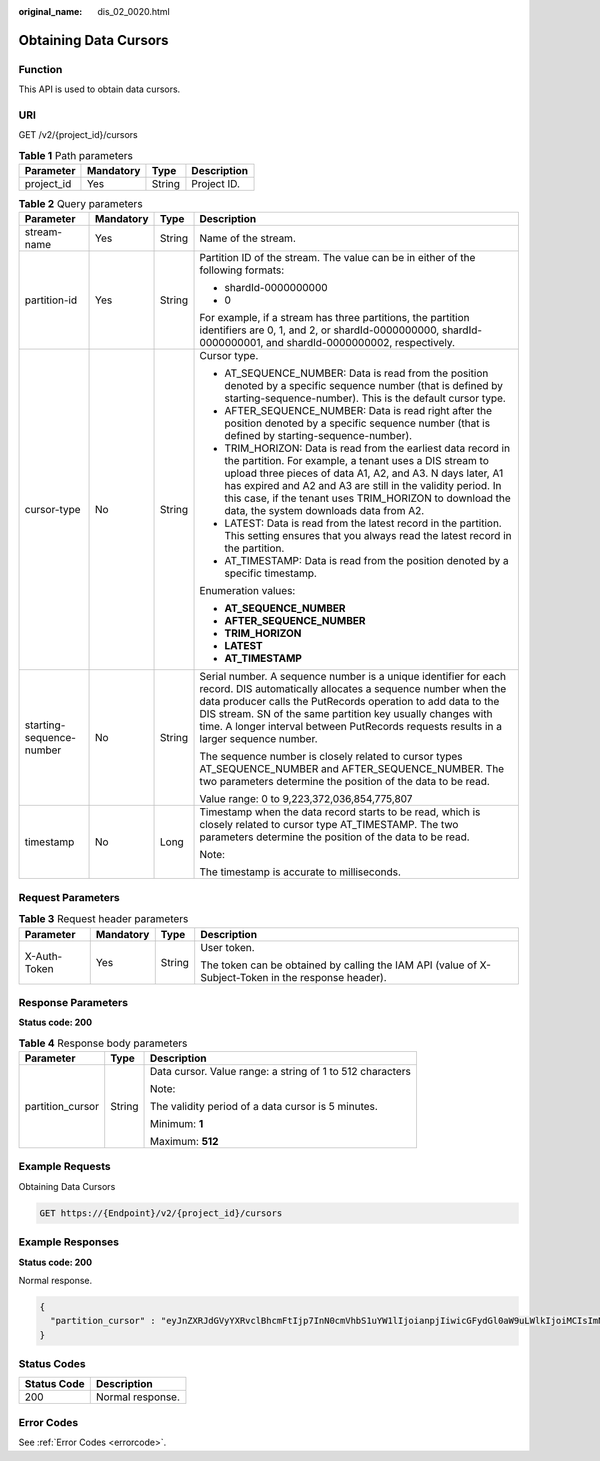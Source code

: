 :original_name: dis_02_0020.html

.. _dis_02_0020:

Obtaining Data Cursors
======================

Function
--------

This API is used to obtain data cursors.

URI
---

GET /v2/{project_id}/cursors

.. table:: **Table 1** Path parameters

   ========== ========= ====== ===========
   Parameter  Mandatory Type   Description
   ========== ========= ====== ===========
   project_id Yes       String Project ID.
   ========== ========= ====== ===========

.. table:: **Table 2** Query parameters

   +--------------------------+-----------------+-----------------+----------------------------------------------------------------------------------------------------------------------------------------------------------------------------------------------------------------------------------------------------------------------------------------------------------------------------------------------------------+
   | Parameter                | Mandatory       | Type            | Description                                                                                                                                                                                                                                                                                                                                              |
   +==========================+=================+=================+==========================================================================================================================================================================================================================================================================================================================================================+
   | stream-name              | Yes             | String          | Name of the stream.                                                                                                                                                                                                                                                                                                                                      |
   +--------------------------+-----------------+-----------------+----------------------------------------------------------------------------------------------------------------------------------------------------------------------------------------------------------------------------------------------------------------------------------------------------------------------------------------------------------+
   | partition-id             | Yes             | String          | Partition ID of the stream. The value can be in either of the following formats:                                                                                                                                                                                                                                                                         |
   |                          |                 |                 |                                                                                                                                                                                                                                                                                                                                                          |
   |                          |                 |                 | -  shardId-0000000000                                                                                                                                                                                                                                                                                                                                    |
   |                          |                 |                 |                                                                                                                                                                                                                                                                                                                                                          |
   |                          |                 |                 | -  0                                                                                                                                                                                                                                                                                                                                                     |
   |                          |                 |                 |                                                                                                                                                                                                                                                                                                                                                          |
   |                          |                 |                 | For example, if a stream has three partitions, the partition identifiers are 0, 1, and 2, or shardId-0000000000, shardId-0000000001, and shardId-0000000002, respectively.                                                                                                                                                                               |
   +--------------------------+-----------------+-----------------+----------------------------------------------------------------------------------------------------------------------------------------------------------------------------------------------------------------------------------------------------------------------------------------------------------------------------------------------------------+
   | cursor-type              | No              | String          | Cursor type.                                                                                                                                                                                                                                                                                                                                             |
   |                          |                 |                 |                                                                                                                                                                                                                                                                                                                                                          |
   |                          |                 |                 | -  AT_SEQUENCE_NUMBER: Data is read from the position denoted by a specific sequence number (that is defined by starting-sequence-number). This is the default cursor type.                                                                                                                                                                              |
   |                          |                 |                 |                                                                                                                                                                                                                                                                                                                                                          |
   |                          |                 |                 | -  AFTER_SEQUENCE_NUMBER: Data is read right after the position denoted by a specific sequence number (that is defined by starting-sequence-number).                                                                                                                                                                                                     |
   |                          |                 |                 |                                                                                                                                                                                                                                                                                                                                                          |
   |                          |                 |                 | -  TRIM_HORIZON: Data is read from the earliest data record in the partition. For example, a tenant uses a DIS stream to upload three pieces of data A1, A2, and A3. N days later, A1 has expired and A2 and A3 are still in the validity period. In this case, if the tenant uses TRIM_HORIZON to download the data, the system downloads data from A2. |
   |                          |                 |                 |                                                                                                                                                                                                                                                                                                                                                          |
   |                          |                 |                 | -  LATEST: Data is read from the latest record in the partition. This setting ensures that you always read the latest record in the partition.                                                                                                                                                                                                           |
   |                          |                 |                 |                                                                                                                                                                                                                                                                                                                                                          |
   |                          |                 |                 | -  AT_TIMESTAMP: Data is read from the position denoted by a specific timestamp.                                                                                                                                                                                                                                                                         |
   |                          |                 |                 |                                                                                                                                                                                                                                                                                                                                                          |
   |                          |                 |                 | Enumeration values:                                                                                                                                                                                                                                                                                                                                      |
   |                          |                 |                 |                                                                                                                                                                                                                                                                                                                                                          |
   |                          |                 |                 | -  **AT_SEQUENCE_NUMBER**                                                                                                                                                                                                                                                                                                                                |
   |                          |                 |                 |                                                                                                                                                                                                                                                                                                                                                          |
   |                          |                 |                 | -  **AFTER_SEQUENCE_NUMBER**                                                                                                                                                                                                                                                                                                                             |
   |                          |                 |                 |                                                                                                                                                                                                                                                                                                                                                          |
   |                          |                 |                 | -  **TRIM_HORIZON**                                                                                                                                                                                                                                                                                                                                      |
   |                          |                 |                 |                                                                                                                                                                                                                                                                                                                                                          |
   |                          |                 |                 | -  **LATEST**                                                                                                                                                                                                                                                                                                                                            |
   |                          |                 |                 |                                                                                                                                                                                                                                                                                                                                                          |
   |                          |                 |                 | -  **AT_TIMESTAMP**                                                                                                                                                                                                                                                                                                                                      |
   +--------------------------+-----------------+-----------------+----------------------------------------------------------------------------------------------------------------------------------------------------------------------------------------------------------------------------------------------------------------------------------------------------------------------------------------------------------+
   | starting-sequence-number | No              | String          | Serial number. A sequence number is a unique identifier for each record. DIS automatically allocates a sequence number when the data producer calls the PutRecords operation to add data to the DIS stream. SN of the same partition key usually changes with time. A longer interval between PutRecords requests results in a larger sequence number.   |
   |                          |                 |                 |                                                                                                                                                                                                                                                                                                                                                          |
   |                          |                 |                 | The sequence number is closely related to cursor types AT_SEQUENCE_NUMBER and AFTER_SEQUENCE_NUMBER. The two parameters determine the position of the data to be read.                                                                                                                                                                                   |
   |                          |                 |                 |                                                                                                                                                                                                                                                                                                                                                          |
   |                          |                 |                 | Value range: 0 to 9,223,372,036,854,775,807                                                                                                                                                                                                                                                                                                              |
   +--------------------------+-----------------+-----------------+----------------------------------------------------------------------------------------------------------------------------------------------------------------------------------------------------------------------------------------------------------------------------------------------------------------------------------------------------------+
   | timestamp                | No              | Long            | Timestamp when the data record starts to be read, which is closely related to cursor type AT_TIMESTAMP. The two parameters determine the position of the data to be read.                                                                                                                                                                                |
   |                          |                 |                 |                                                                                                                                                                                                                                                                                                                                                          |
   |                          |                 |                 | Note:                                                                                                                                                                                                                                                                                                                                                    |
   |                          |                 |                 |                                                                                                                                                                                                                                                                                                                                                          |
   |                          |                 |                 | The timestamp is accurate to milliseconds.                                                                                                                                                                                                                                                                                                               |
   +--------------------------+-----------------+-----------------+----------------------------------------------------------------------------------------------------------------------------------------------------------------------------------------------------------------------------------------------------------------------------------------------------------------------------------------------------------+

Request Parameters
------------------

.. table:: **Table 3** Request header parameters

   +-----------------+-----------------+-----------------+-----------------------------------------------------------------------------------------------------+
   | Parameter       | Mandatory       | Type            | Description                                                                                         |
   +=================+=================+=================+=====================================================================================================+
   | X-Auth-Token    | Yes             | String          | User token.                                                                                         |
   |                 |                 |                 |                                                                                                     |
   |                 |                 |                 | The token can be obtained by calling the IAM API (value of X-Subject-Token in the response header). |
   +-----------------+-----------------+-----------------+-----------------------------------------------------------------------------------------------------+

Response Parameters
-------------------

**Status code: 200**

.. table:: **Table 4** Response body parameters

   +-----------------------+-----------------------+-----------------------------------------------------------+
   | Parameter             | Type                  | Description                                               |
   +=======================+=======================+===========================================================+
   | partition_cursor      | String                | Data cursor. Value range: a string of 1 to 512 characters |
   |                       |                       |                                                           |
   |                       |                       | Note:                                                     |
   |                       |                       |                                                           |
   |                       |                       | The validity period of a data cursor is 5 minutes.        |
   |                       |                       |                                                           |
   |                       |                       | Minimum: **1**                                            |
   |                       |                       |                                                           |
   |                       |                       | Maximum: **512**                                          |
   +-----------------------+-----------------------+-----------------------------------------------------------+

Example Requests
----------------

Obtaining Data Cursors

.. code-block:: text

   GET https://{Endpoint}/v2/{project_id}/cursors

Example Responses
-----------------

**Status code: 200**

Normal response.

.. code-block::

   {
     "partition_cursor" : "eyJnZXRJdGVyYXRvclBhcmFtIjp7InN0cmVhbS1uYW1lIjoianpjIiwicGFydGl0aW9uLWlkIjoiMCIsImN1cnNvci10eXBlIjoiQVRfU0VRVUVOQ0VfTlVNQkVSIiwic3RhcnRpbmctc2VxdWVuY2UtbnVtYmVyIjoiMTAifSwiZ2VuZXJhdGVUaW1lc3RhbXAiOjE1MDYxNTk1NjM0MDV9"
   }

Status Codes
------------

=========== ================
Status Code Description
=========== ================
200         Normal response.
=========== ================

Error Codes
-----------

See :ref:`Error Codes <errorcode>`.
